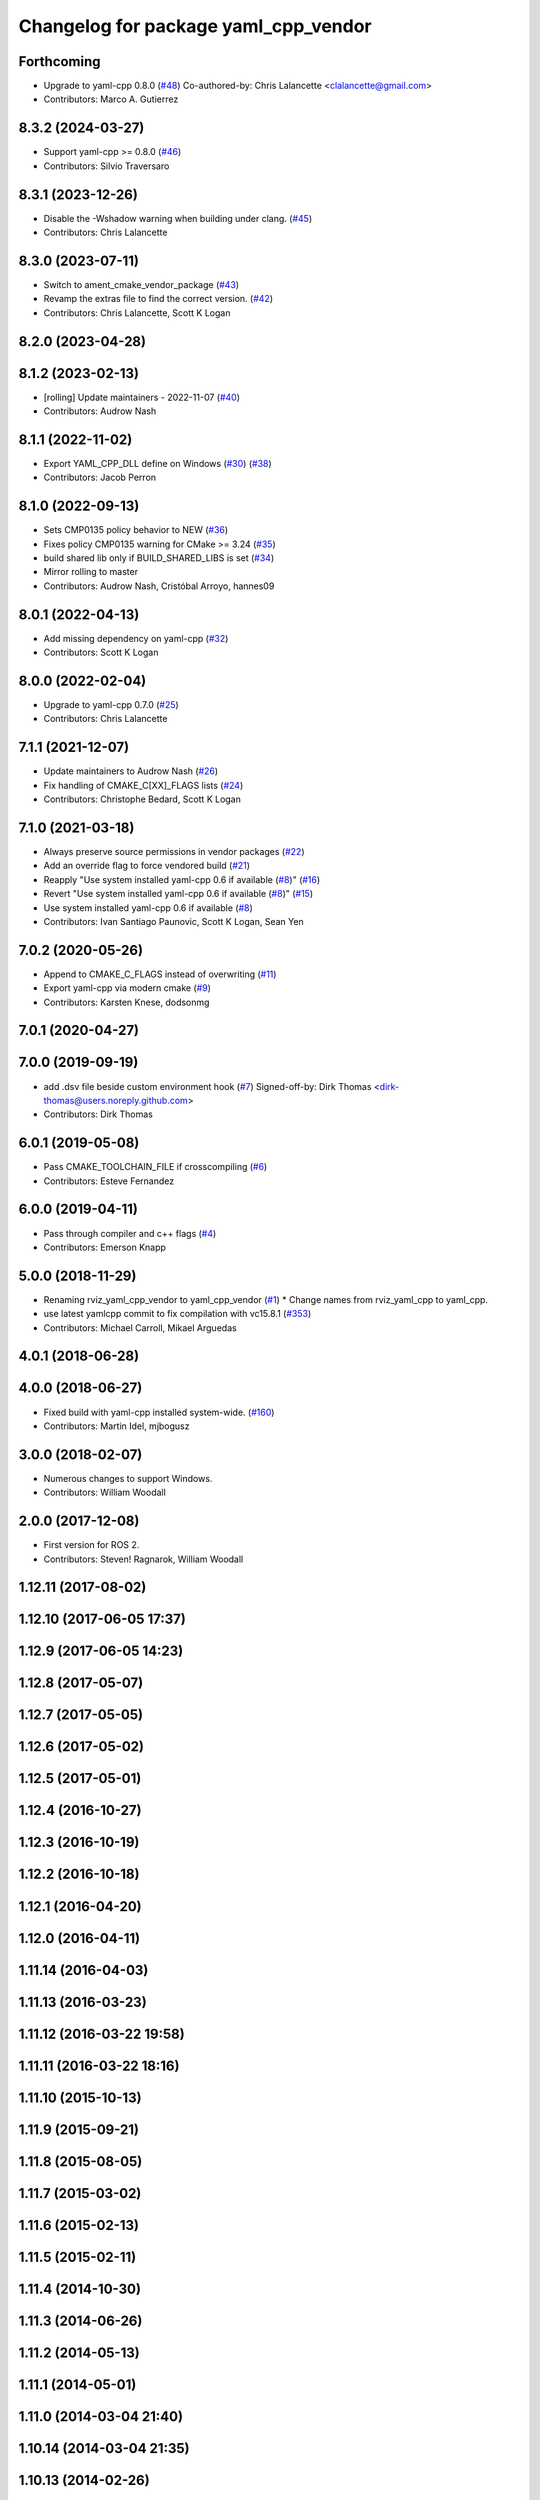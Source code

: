 ^^^^^^^^^^^^^^^^^^^^^^^^^^^^^^^^^^^^^
Changelog for package yaml_cpp_vendor
^^^^^^^^^^^^^^^^^^^^^^^^^^^^^^^^^^^^^

Forthcoming
-----------
* Upgrade to yaml-cpp 0.8.0 (`#48 <https://github.com/ros2/yaml_cpp_vendor/issues/48>`_)
  Co-authored-by: Chris Lalancette <clalancette@gmail.com>
* Contributors: Marco A. Gutierrez

8.3.2 (2024-03-27)
------------------
* Support yaml-cpp >= 0.8.0 (`#46 <https://github.com/ros2/yaml_cpp_vendor/issues/46>`_)
* Contributors: Silvio Traversaro

8.3.1 (2023-12-26)
------------------
* Disable the -Wshadow warning when building under clang. (`#45 <https://github.com/ros2/yaml_cpp_vendor/issues/45>`_)
* Contributors: Chris Lalancette

8.3.0 (2023-07-11)
------------------
* Switch to ament_cmake_vendor_package (`#43 <https://github.com/ros2/yaml_cpp_vendor/issues/43>`_)
* Revamp the extras file to find the correct version. (`#42 <https://github.com/ros2/yaml_cpp_vendor/issues/42>`_)
* Contributors: Chris Lalancette, Scott K Logan

8.2.0 (2023-04-28)
------------------

8.1.2 (2023-02-13)
------------------
* [rolling] Update maintainers - 2022-11-07 (`#40 <https://github.com/ros2/yaml_cpp_vendor/issues/40>`_)
* Contributors: Audrow Nash

8.1.1 (2022-11-02)
------------------
* Export YAML_CPP_DLL define on Windows (`#30 <https://github.com/ros2/yaml_cpp_vendor/issues/30>`_) (`#38 <https://github.com/ros2/yaml_cpp_vendor/issues/38>`_)
* Contributors: Jacob Perron

8.1.0 (2022-09-13)
------------------
* Sets CMP0135 policy behavior to NEW (`#36 <https://github.com/ros2/yaml_cpp_vendor/issues/36>`_)
* Fixes policy CMP0135 warning for CMake >= 3.24 (`#35 <https://github.com/ros2/yaml_cpp_vendor/issues/35>`_)
* build shared lib only if BUILD_SHARED_LIBS is set (`#34 <https://github.com/ros2/yaml_cpp_vendor/issues/34>`_)
* Mirror rolling to master
* Contributors: Audrow Nash, Cristóbal Arroyo, hannes09

8.0.1 (2022-04-13)
------------------
* Add missing dependency on yaml-cpp (`#32 <https://github.com/ros2/yaml_cpp_vendor/issues/32>`_)
* Contributors: Scott K Logan

8.0.0 (2022-02-04)
------------------
* Upgrade to yaml-cpp 0.7.0 (`#25 <https://github.com/ros2/yaml_cpp_vendor/issues/25>`_)
* Contributors: Chris Lalancette

7.1.1 (2021-12-07)
------------------
* Update maintainers to Audrow Nash (`#26 <https://github.com/ros2/yaml_cpp_vendor/issues/26>`_)
* Fix handling of CMAKE_C[XX]_FLAGS lists (`#24 <https://github.com/ros2/yaml_cpp_vendor/issues/24>`_)
* Contributors: Christophe Bedard, Scott K Logan

7.1.0 (2021-03-18)
------------------
* Always preserve source permissions in vendor packages (`#22 <https://github.com/ros2/yaml_cpp_vendor/issues/22>`_)
* Add an override flag to force vendored build (`#21 <https://github.com/ros2/yaml_cpp_vendor/issues/21>`_)
* Reapply "Use system installed yaml-cpp 0.6 if available (`#8 <https://github.com/ros2/yaml_cpp_vendor/issues/8>`_)" (`#16 <https://github.com/ros2/yaml_cpp_vendor/issues/16>`_)
* Revert "Use system installed yaml-cpp 0.6 if available (`#8 <https://github.com/ros2/yaml_cpp_vendor/issues/8>`_)" (`#15 <https://github.com/ros2/yaml_cpp_vendor/issues/15>`_)
* Use system installed yaml-cpp 0.6 if available (`#8 <https://github.com/ros2/yaml_cpp_vendor/issues/8>`_)
* Contributors: Ivan Santiago Paunovic, Scott K Logan, Sean Yen

7.0.2 (2020-05-26)
------------------
* Append to CMAKE_C_FLAGS instead of overwriting (`#11 <https://github.com/ros2/yaml_cpp_vendor/issues/11>`_)
* Export yaml-cpp via modern cmake (`#9 <https://github.com/ros2/yaml_cpp_vendor/issues/9>`_)
* Contributors: Karsten Knese, dodsonmg

7.0.1 (2020-04-27)
------------------

7.0.0 (2019-09-19)
------------------
* add .dsv file beside custom environment hook (`#7 <https://github.com/ros2/yaml_cpp_vendor/issues/7>`_)
  Signed-off-by: Dirk Thomas <dirk-thomas@users.noreply.github.com>
* Contributors: Dirk Thomas

6.0.1 (2019-05-08)
------------------
* Pass CMAKE_TOOLCHAIN_FILE if crosscompiling (`#6 <https://github.com/ros2/yaml_cpp_vendor/issues/6>`_)
* Contributors: Esteve Fernandez

6.0.0 (2019-04-11)
------------------
* Pass through compiler and c++ flags (`#4 <https://github.com/ros2/yaml_cpp_vendor/issues/4>`_)
* Contributors: Emerson Knapp

5.0.0 (2018-11-29)
------------------
* Renaming rviz_yaml_cpp_vendor to yaml_cpp_vendor (`#1 <https://github.com/ros2/yaml_cpp_vendor/issues/1>`_)
  * Change names from rviz_yaml_cpp to yaml_cpp.
* use latest yamlcpp commit to fix compilation with vc15.8.1 (`#353 <https://github.com/ros2/yaml_cpp_vendor/issues/353>`_)
* Contributors: Michael Carroll, Mikael Arguedas

4.0.1 (2018-06-28)
------------------

4.0.0 (2018-06-27)
------------------
* Fixed build with yaml-cpp installed system-wide. (`#160 <https://github.com/ros2/rviz/issues/160>`_)
* Contributors: Martin Idel, mjbogusz

3.0.0 (2018-02-07)
------------------
* Numerous changes to support Windows.
* Contributors: William Woodall

2.0.0 (2017-12-08)
------------------
* First version for ROS 2.
* Contributors: Steven! Ragnarok, William Woodall

1.12.11 (2017-08-02)
--------------------

1.12.10 (2017-06-05 17:37)
--------------------------

1.12.9 (2017-06-05 14:23)
-------------------------

1.12.8 (2017-05-07)
-------------------

1.12.7 (2017-05-05)
-------------------

1.12.6 (2017-05-02)
-------------------

1.12.5 (2017-05-01)
-------------------

1.12.4 (2016-10-27)
-------------------

1.12.3 (2016-10-19)
-------------------

1.12.2 (2016-10-18)
-------------------

1.12.1 (2016-04-20)
-------------------

1.12.0 (2016-04-11)
-------------------

1.11.14 (2016-04-03)
--------------------

1.11.13 (2016-03-23)
--------------------

1.11.12 (2016-03-22 19:58)
--------------------------

1.11.11 (2016-03-22 18:16)
--------------------------

1.11.10 (2015-10-13)
--------------------

1.11.9 (2015-09-21)
-------------------

1.11.8 (2015-08-05)
-------------------

1.11.7 (2015-03-02)
-------------------

1.11.6 (2015-02-13)
-------------------

1.11.5 (2015-02-11)
-------------------

1.11.4 (2014-10-30)
-------------------

1.11.3 (2014-06-26)
-------------------

1.11.2 (2014-05-13)
-------------------

1.11.1 (2014-05-01)
-------------------

1.11.0 (2014-03-04 21:40)
-------------------------

1.10.14 (2014-03-04 21:35)
--------------------------

1.10.13 (2014-02-26)
--------------------

1.10.12 (2014-02-25)
--------------------

1.10.11 (2014-01-26)
--------------------

1.10.10 (2013-12-22)
--------------------

1.10.9 (2013-10-15)
-------------------

1.10.7 (2013-09-16)
-------------------

1.10.6 (2013-09-03)
-------------------

1.10.5 (2013-08-28 03:50)
-------------------------

1.10.4 (2013-08-28 03:13)
-------------------------

1.10.3 (2013-08-14)
-------------------

1.10.2 (2013-07-26)
-------------------

1.10.1 (2013-07-16)
-------------------

1.10.0 (2013-06-27)
-------------------

1.9.30 (2013-05-30)
-------------------

1.9.29 (2013-04-15)
-------------------

1.9.27 (2013-03-15 13:23)
-------------------------

1.9.26 (2013-03-15 10:38)
-------------------------

1.9.25 (2013-03-07)
-------------------

1.9.24 (2013-02-16)
-------------------

1.9.23 (2013-02-13)
-------------------

1.9.22 (2013-02-12 16:30)
-------------------------

1.9.21 (2013-02-12 14:00)
-------------------------

1.9.20 (2013-01-21)
-------------------

1.9.19 (2013-01-13)
-------------------

1.9.18 (2012-12-18)
-------------------

1.9.17 (2012-12-14)
-------------------

1.9.16 (2012-11-14 15:49)
-------------------------

1.9.15 (2012-11-13)
-------------------

1.9.14 (2012-11-14 02:20)
-------------------------

1.9.13 (2012-11-14 00:58)
-------------------------

1.9.12 (2012-11-06)
-------------------

1.9.11 (2012-11-02)
-------------------

1.9.10 (2012-11-01 11:10)
-------------------------

1.9.9 (2012-11-01 11:01)
------------------------

1.9.8 (2012-11-01 10:52)
------------------------

1.9.7 (2012-11-01 10:40)
------------------------

1.9.6 (2012-10-31)
------------------

1.9.5 (2012-10-19)
------------------

1.9.4 (2012-10-15 15:00)
------------------------

1.9.3 (2012-10-15 10:41)
------------------------

1.9.2 (2012-10-12 13:38)
------------------------

1.9.1 (2012-10-12 11:57)
------------------------

1.9.0 (2012-10-10)
------------------

